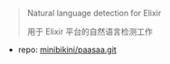 
#+BEGIN_QUOTE
Natural language detection for Elixir

用于 Elixir 平台的自然语言检测工作
#+END_QUOTE

- repo: [[https://github.com/minibikini/paasaa.git][minibikini/paasaa.git]]
